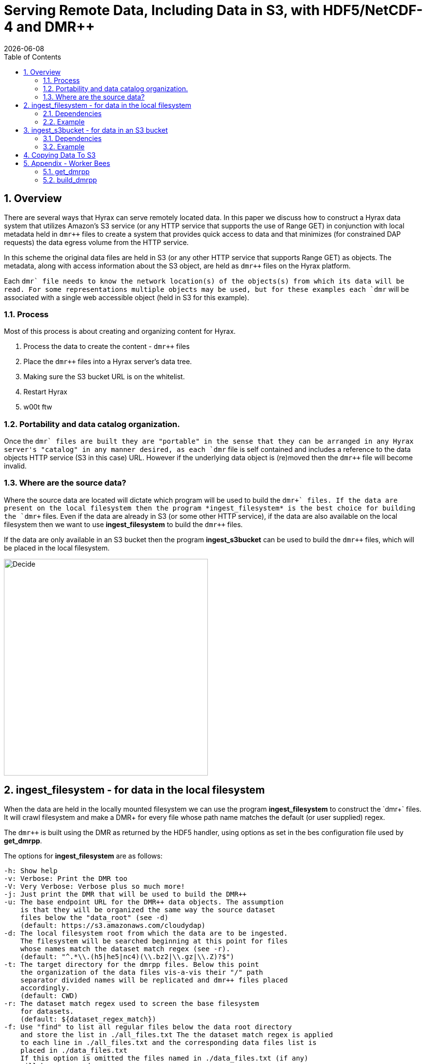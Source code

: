 = Serving Remote Data, Including Data in S3, with HDF5/NetCDF-4 and DMR++
:Nathan Potter <ndp@opendap.org>:
{docdate}
:numbered:
:toc:

== Overview
There are several ways that Hyrax can serve remotely located data. In this paper we discuss how to construct a Hyrax data system that utilizes Amazon's S3 service (or any HTTP service that supports the use of Range GET) in conjunction with local metadata held in `dmr++` files to create a system that provides quick access to data and that minimizes (for constrained DAP requests) the data egress volume from the HTTP service.

In this scheme the original data files are held in S3 (or any other HTTP service that supports Range GET) as objects. The metadata, along with access information about the S3 object, are held as `dmr++` files on the Hyrax platform.

Each 
`dmr++` file needs to know the network location(s) of the objects(s) from which its data will be read. For some representations multiple objects may be used, but for these examples each 
`dmr++` will be associated with a single web accessible object (held in S3 for this example).

=== Process

Most of this process is about creating and organizing content for Hyrax.

1. Process the data to create the content - `dmr++` files
1. Place the `dmr++` files into a Hyrax server's data tree.
1. Making sure the S3 bucket URL is on the whitelist.
1. Restart Hyrax
1. w00t ftw


=== Portability and data catalog organization.
Once the `dmr++` files are built they are "portable" in the sense that they can be arranged in any Hyrax server's "catalog" in any manner desired, as each `dmr++` file is self contained and includes a reference to the data objects HTTP service (S3 in this case) URL. However if the underlying data object is (re)moved then the `dmr++` file will become invalid.

=== Where are the source data?
Where the source data are located will dictate which program will be used to build the `dmr\++` files.
If the data are present on the local filesystem then the program *ingest_filesystem* is the best choice for building the `dmr++` files.
Even if the data are already in S3 (or some other HTTP service), if the data are also available on the local filesystem then we want to use *ingest_filesystem* to build the `dmr++` files.

If the data are only available in an S3 bucket then the program *ingest_s3bucket* can be used to build the `dmr++` files, which will be placed in the local filesystem.

image::images/ServingRemoteData_Fig3.png[Decide,418,444,role="center"]


== ingest_filesystem - for data in the local filesystem
When the data are held in the locally mounted filesystem we can use the program *ingest_filesystem* to construct the `dmr\++` files. It will crawl filesystem and make a DMR++ for every file whose path name matches the default (or user supplied) regex.

The `dmr++` is built using the DMR as returned by the HDF5 handler, using options as set in the bes configuration file used by *get_dmrpp*.

The options for *ingest_filesystem* are as follows:

 -h: Show help
 -v: Verbose: Print the DMR too
 -V: Very Verbose: Verbose plus so much more!
 -j: Just print the DMR that will be used to build the DMR++
 -u: The base endpoint URL for the DMR++ data objects. The assumption
     is that they will be organized the same way the source dataset
     files below the "data_root" (see -d)
     (default: https://s3.amazonaws.com/cloudydap)
 -d: The local filesystem root from which the data are to be ingested.
     The filesystem will be searched beginning at this point for files
     whose names match the dataset match regex (see -r).
     (default: "^.*\\.(h5|he5|nc4)(\\.bz2|\\.gz|\\.Z)?$")
 -t: The target directory for the dmrpp files. Below this point
     the organization of the data files vis-a-vis their "/" path
     separator divided names will be replicated and dmr++ files placed
     accordingly.
     (default: CWD)
 -r: The dataset match regex used to screen the base filesystem
     for datasets.
     (default: ${dataset_regex_match})
 -f: Use "find" to list all regular files below the data root directory
     and store the list in ./all_files.txt The the dataset match regex is applied
     to each line in ./all_files.txt and the corresponding data files list is
     placed in ./data_files.txt
     If this option is omitted the files named in ./data_files.txt (if any)
     will be processed.
     (default: Not Set)

=== Dependencies
*ingest_filesystem* requires that:

- The BES installation's bin directory (a.k.a. `$prefix/bin`) is on the PATH.

=== Example

```
ingest_filesystem -u https://s3.amazonaws.com/cloudydap -d /usr/share/hyrax/ -t ./dmrpp -f
```
- `-u https://s3.amazonaws.com/cloudydap` Use this URL as the base URL for each `dmr++` file.
- `-d /usr/share/hyrax/` Process all of the matching files starting at `/usr/share/hyrax`
- `-t ./dmrpp` Place the `dmr++` files into a directpry called `./dmrpp` in the CWD.
- `-f` Run a new search for matching files, don't rely on an existing list.


== ingest_s3bucket - for data in an S3 bucket

The program *ingest_s3bucket* can be used to build `dmr++` files from objects/files held in an AWS S3 bucket. Optionally, it can list the AWS S3 bucket to create an inventory list and then filter this list using the default (or user supplied) regex to create a list of target data files. Otherwise it can use an existing list of target data files. It will then iterate over the list of target data files and for each one:

- Retrieve the file from S3.
- Create the `dmr++` for the retrieved file.
- Delete the downloaded file (unless instructed not to).

The `dmr++` is built using the DMR as returned by the HDF5 handler, using options as set in the bes configuration file used by *get_dmrpp*.

The options for *ingest_s3bucket* are as follows:

 -h: Show help
 -v: Verbose: Print the DMR too
 -V: Very Verbose: Verbose plus so much more. Your eyes will water from
     the scanning of it all.
 -j: Just print the DMR that will be used to build the DMR++
 -s: The endpoint URL for the S3 datastore.
     (default: https://s3.amazonaws.com)
 -b: The S3 bucket name.
     (default: cloudydap)
 -d: The "local" filesystem root for the downloaded data.
     (default: ./s3_data/cloudydap})
 -t: The target directory for the dmrpp files. Below this point
     the structure of the bucket objects vis-a-vis their "/" path
     separator divided names will be replicted and dmr++ placed into
     it accordingly.
     (default: CWD)
 -f: Retrieve object list from S3 bucket into the list file for the bucket,
     apply the dataset match regex to the object names to create
     the data files list for the bucket. If this is omitted the files named
     in an existing, matching, bucket list file (if any) will be processed.
     (default: Not Set)
 -r: The dataset match regex used to screen the filenames
     for matching datasets.
     (default: "^.*\\.(h5|he5|nc4)(\\.bz2|\\.gz|\\.Z)?$")
 -k: Keep the downloaded datafiles after the dmr++ file has been
     created. Be careful! S3 buckets can be quite large!

=== Dependencies
*ingest_s3bucket* requires that:

- The BES installation's bin directory is on the PATH.
- The AWS Commandline Interface is installed and on the path.
- The AWS Commandline Interface has been configured for with an AWS `ACCESS_KEY_ID` and `AWS_SECRET_ACCESS_KEY` that have adequate permissions to access the target AWS S3 bucket.

=== Example

```
ingest_s3bucket -d ./tmp_data -b cloudydap -t ./dmrpp -f
```
- `-d ./tmp_data` Download the S3 data objects into a directory `./tmp_data` in the CWD.
- `-b cloudydap` Use the S3 bucket named `cloudydap`.
- `-t ./dmrpp` Place the `dmr++` files into a directpry called `./dmrpp` in the CWD.
- `-f` Run a new search for matching files, don't rely on an existing list.

== Copying Data To S3

If you have all your data on a local file system and it has not been loaded into S3 this can be easily accomplished using the AWS Command Line Interface (*CLI*).
If you are using an AWS EC2 system then it should be available through *yum* or *apt-get*. Otherwise, https://docs.aws.amazon.com/cli/latest/userguide/cli-chap-install.html[Detailed instructions may be found here]

Once installed you'll need to run the `aws configure` command to configure the installation with AWS `ACCESS_KEY_ID` and `AWS_SECRET_ACCESS_KEY` values that have adequate permissions to write data to the target AWS S3 bucket.

With this in place it's a simple matter to copy a single file to an S3 bucket:
```
aws s3 cp foo.txt s3://mybucket/foo.txt
```
Or an entire tree:
```
cd /usr/share/hyrax
aws s3 cp --recursive myDir s3://mybucket/
```
And you can even exclude certain files based on a match expression:
```
cd /usr/share/hyrax
aws s3 cp --recursive --exclude "*.jpg" myDir s3://mybucket/
```
---
---
---
---
---
== Appendix - Worker Bees

Both *ingest_filesystem* and *ingest_s3bucket* utilize the *get_dmrpp* program for constructing `dmr\++` content. In turn, the *get_dmrpp* program utilizes the *build_dmrpp* program to perform the `dmr++` construction activity. Some details on these two follow.

=== get_dmrpp

The *get_dmrpp* program writes the DMR++ for an hdf5_file to stdout

Both *ingest_filesystem* and *ingest_s3bucket* utilize the program *get_dmrpp* to build each `dmr++` file.

By default the BES Data Root directory is set to the CWD.
If no BES configuration is specified on the command line then an internally held
default configuration will be used. This utility will add an entry to the
bes.log specified in the BES configuration file. The DMR++ is built using the
DMR as returned by the HDF5 handler, using options as set in the bes
configuration file found here (ed: In the text of the *get_dmrpp* program.)

 -h: Show help
 -v: Verbose: Print the DMR too
 -V: Very Verbose: print the DMR, the command and the configuration
     file used to build the DMR
 -r: Just print the DMR that will be used to build the DMR++
 -u: The binary object URL for use in the DMR++ file
 -d: Data root directory for the BES.
 -o: The name of the file  to create.

 Limitations:
 * The pathname to the hdf5 file must be relative to the
   data root directory for the BES; absolute paths will not work.
 * The build_dmrpp command must be on the path.

==== Example
```
get_dmrpp -d /usr/shar/hyrax -u https://s3.amazonaws.com/cloudydap /slav/ATL04_20151028T061609_00970301_941_01.h5
```
- `-d /usr/shar/hyrax` Use `/usr/shar/hyrax` as the BES data root.
- `-u https://s3.amazonaws.com/cloudydap` Use this URL as the base URL for the `dmr++` creation.
- `/slav/ATL04_20151028T061609_00970301_941_01.h5` Build a `dmr++` for this file, `/slav/ATL04_20151028T061609_00970301_941_01.h5`.

The BES data root and the file name are combined by the BES. So the actuall instruction here is to make a `dmr++` file from `/usr/shar/hyrax/slav/ATL04_20151028T061609_00970301_941_01.h5`

=== build_dmrpp

The program *build_dmrpp* is a `C\++` program that utilizes the BES code base and the HDF5 library to interrogate an HDF5 file and build a `dmr++` from it.

---
`build_dmrpp [-v] -c <bes.conf> -f <data file>  [-u <href url>]`

- `-v` Verbose ouput (optional)
- `-c <bes.conf>` Supplies the name of the bes.conf file to utilize.
- `-f <data_file>` Read data from `<data_file>`
- `-u <href url>` The remote URL for the binary oject to reference in the `dmr++` file. (optional)

---
`build_dmrpp -f <data file> -r <dmr file>`

- `-f <data_file>` Read data from `<data_file>`
- `-r <dmr file>` Write only the DMR (not the `dmr++`) to `<dmr file>`

---
`build_dmrpp -h`

- `-h` Show usage

---
*Limitations:*

 * The pathname to the hdf5 file must be relative to the
   data root directory for the BES; absolute paths will not work.

